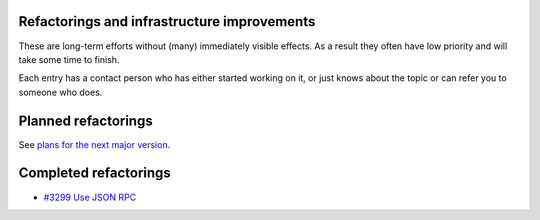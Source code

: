 

Refactorings and infrastructure improvements
============================================

These are long-term efforts without (many) immediately visible effects.
As a result they often have low priority and will take some time to
finish.

Each entry has a contact person who has either started working on it, or
just knows about the topic or can refer you to someone who does.



Planned refactorings
====================

See `plans for the next major version <V4/Refactorings>`__.



Completed refactorings
======================

-  `#3299 Use JSON RPC <https://fedorahosted.org/freeipa/ticket/3299>`__
